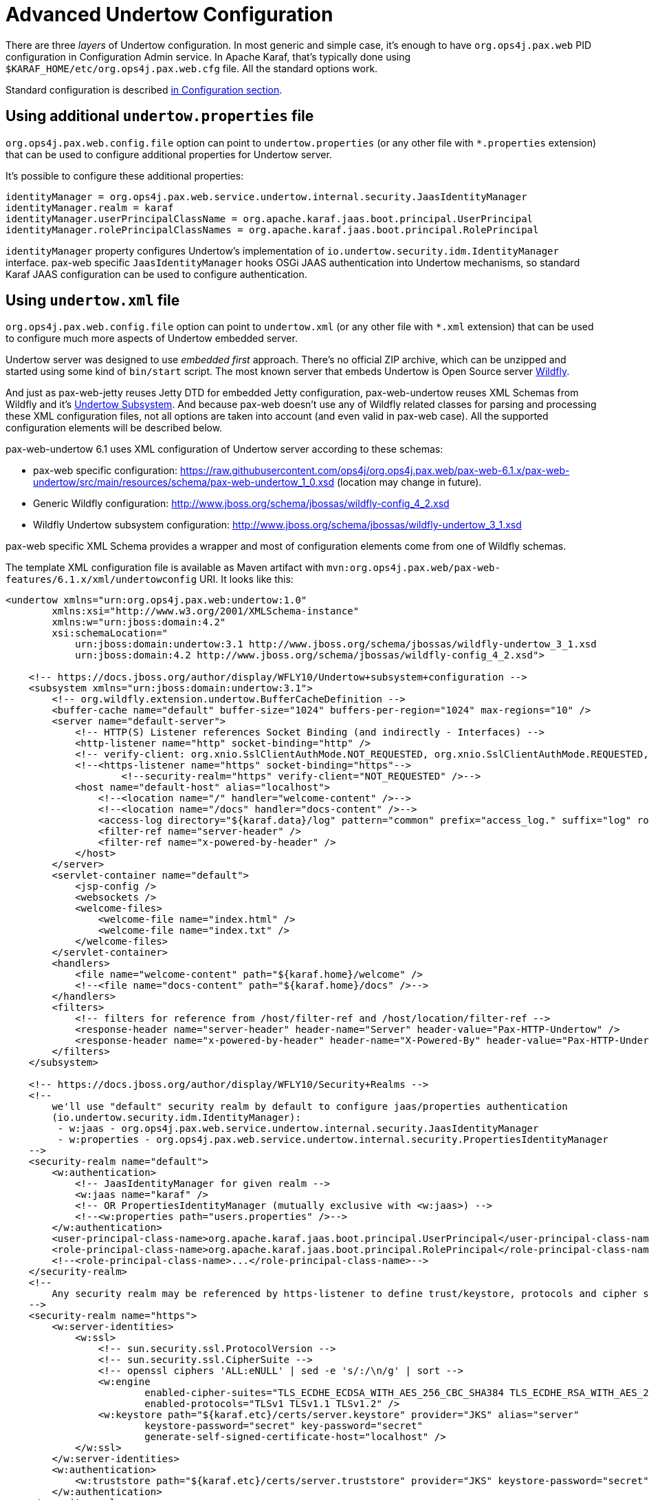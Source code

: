 
////

	Licensed under the Apache License, Version 2.0 (the "License");
	you may not use this file except in compliance with the License.
	You may obtain a copy of the License at
	 
	    http://www.apache.org/licenses/LICENSE-2.0
	 
	Unless required by applicable law or agreed to in writing, software
	distributed under the License is distributed on an "AS IS" BASIS,
	WITHOUT WARRANTIES OR CONDITIONS OF ANY KIND, either express or implied.
	See the License for the specific language governing permissions and
	limitations under the License.

////

= Advanced Undertow Configuration

There are three _layers_ of Undertow configuration. In most generic and simple case, it's enough to
have `org.ops4j.pax.web` PID configuration in Configuration Admin service. In Apache Karaf, that's typically
done using `$KARAF_HOME/etc/org.ops4j.pax.web.cfg` file. All the standard options work.

Standard configuration is described
 link:Configuration.html#Configuration-ConfigurationviaOSGiConfigurationAdminService[in Configuration section].


== Using additional `undertow.properties` file

`org.ops4j.pax.web.config.file` option can point to `undertow.properties` (or any other file with
`*.properties` extension) that can be used to configure additional properties for Undertow server.

It's possible to configure these additional properties:

[source, property]
----
identityManager = org.ops4j.pax.web.service.undertow.internal.security.JaasIdentityManager
identityManager.realm = karaf
identityManager.userPrincipalClassName = org.apache.karaf.jaas.boot.principal.UserPrincipal
identityManager.rolePrincipalClassNames = org.apache.karaf.jaas.boot.principal.RolePrincipal
----

`identityManager` property configures Undertow's implementation of `io.undertow.security.idm.IdentityManager`
interface. pax-web specific `JaasIdentityManager` hooks OSGi JAAS authentication into Undertow mechanisms,
so standard Karaf JAAS configuration can be used to configure authentication.


== Using `undertow.xml` file

`org.ops4j.pax.web.config.file` option can point to `undertow.xml` (or any other file with `*.xml` extension)
that can be used to configure much more aspects of Undertow embedded server.

Undertow server was designed to use _embedded first_ approach. There's no official ZIP archive, which can
be unzipped and started using some kind of `bin/start` script.
The most known server that embeds Undertow is Open Source server http://wildfly.org/[Wildfly].

And just as pax-web-jetty reuses Jetty DTD for embedded Jetty configuration, pax-web-undertow reuses
XML Schemas from Wildfly and it's https://github.com/wildfly/wildfly/tree/10.1.0.Final/undertow[Undertow Subsystem].
And because pax-web doesn't use any of Wildfly related classes for parsing and processing these XML configuration files,
not all options are taken into account (and even valid in pax-web case). All the supported configuration elements
will be described below.

pax-web-undertow 6.1 uses XML configuration of Undertow server according to these schemas:

* pax-web specific configuration: https://raw.githubusercontent.com/ops4j/org.ops4j.pax.web/pax-web-6.1.x/pax-web-undertow/src/main/resources/schema/pax-web-undertow_1_0.xsd (location may change in future).
* Generic Wildfly configuration: http://www.jboss.org/schema/jbossas/wildfly-config_4_2.xsd
* Wildfly Undertow subsystem configuration: http://www.jboss.org/schema/jbossas/wildfly-undertow_3_1.xsd

pax-web specific XML Schema provides a wrapper and most of configuration elements come from one of Wildfly
schemas.

The template XML configuration file is available as Maven artifact with `mvn:org.ops4j.pax.web/pax-web-features/6.1.x/xml/undertowconfig`
URI. It looks like this:

[source, xml]
----
<undertow xmlns="urn:org.ops4j.pax.web:undertow:1.0"
        xmlns:xsi="http://www.w3.org/2001/XMLSchema-instance"
        xmlns:w="urn:jboss:domain:4.2"
        xsi:schemaLocation="
            urn:jboss:domain:undertow:3.1 http://www.jboss.org/schema/jbossas/wildfly-undertow_3_1.xsd
            urn:jboss:domain:4.2 http://www.jboss.org/schema/jbossas/wildfly-config_4_2.xsd">

    <!-- https://docs.jboss.org/author/display/WFLY10/Undertow+subsystem+configuration -->
    <subsystem xmlns="urn:jboss:domain:undertow:3.1">
        <!-- org.wildfly.extension.undertow.BufferCacheDefinition -->
        <buffer-cache name="default" buffer-size="1024" buffers-per-region="1024" max-regions="10" />
        <server name="default-server">
            <!-- HTTP(S) Listener references Socket Binding (and indirectly - Interfaces) -->
            <http-listener name="http" socket-binding="http" />
            <!-- verify-client: org.xnio.SslClientAuthMode.NOT_REQUESTED, org.xnio.SslClientAuthMode.REQUESTED, org.xnio.SslClientAuthMode.REQUIRED -->
            <!--<https-listener name="https" socket-binding="https"-->
                    <!--security-realm="https" verify-client="NOT_REQUESTED" />-->
            <host name="default-host" alias="localhost">
                <!--<location name="/" handler="welcome-content" />-->
                <!--<location name="/docs" handler="docs-content" />-->
                <access-log directory="${karaf.data}/log" pattern="common" prefix="access_log." suffix="log" rotate="true" />
                <filter-ref name="server-header" />
                <filter-ref name="x-powered-by-header" />
            </host>
        </server>
        <servlet-container name="default">
            <jsp-config />
            <websockets />
            <welcome-files>
                <welcome-file name="index.html" />
                <welcome-file name="index.txt" />
            </welcome-files>
        </servlet-container>
        <handlers>
            <file name="welcome-content" path="${karaf.home}/welcome" />
            <!--<file name="docs-content" path="${karaf.home}/docs" />-->
        </handlers>
        <filters>
            <!-- filters for reference from /host/filter-ref and /host/location/filter-ref -->
            <response-header name="server-header" header-name="Server" header-value="Pax-HTTP-Undertow" />
            <response-header name="x-powered-by-header" header-name="X-Powered-By" header-value="Pax-HTTP-Undertow/${project.version}" />
        </filters>
    </subsystem>

    <!-- https://docs.jboss.org/author/display/WFLY10/Security+Realms -->
    <!--
        we'll use "default" security realm by default to configure jaas/properties authentication
        (io.undertow.security.idm.IdentityManager):
         - w:jaas - org.ops4j.pax.web.service.undertow.internal.security.JaasIdentityManager
         - w:properties - org.ops4j.pax.web.service.undertow.internal.security.PropertiesIdentityManager
    -->
    <security-realm name="default">
        <w:authentication>
            <!-- JaasIdentityManager for given realm -->
            <w:jaas name="karaf" />
            <!-- OR PropertiesIdentityManager (mutually exclusive with <w:jaas>) -->
            <!--<w:properties path="users.properties" />-->
        </w:authentication>
        <user-principal-class-name>org.apache.karaf.jaas.boot.principal.UserPrincipal</user-principal-class-name>
        <role-principal-class-name>org.apache.karaf.jaas.boot.principal.RolePrincipal</role-principal-class-name>
        <!--<role-principal-class-name>...</role-principal-class-name>-->
    </security-realm>
    <!--
        Any security realm may be referenced by https-listener to define trust/keystore, protocols and cipher suites
    -->
    <security-realm name="https">
        <w:server-identities>
            <w:ssl>
                <!-- sun.security.ssl.ProtocolVersion -->
                <!-- sun.security.ssl.CipherSuite -->
                <!-- openssl ciphers 'ALL:eNULL' | sed -e 's/:/\n/g' | sort -->
                <w:engine
                        enabled-cipher-suites="TLS_ECDHE_ECDSA_WITH_AES_256_CBC_SHA384 TLS_ECDHE_RSA_WITH_AES_256_CBC_SHA384"
                        enabled-protocols="TLSv1 TLSv1.1 TLSv1.2" />
                <w:keystore path="${karaf.etc}/certs/server.keystore" provider="JKS" alias="server"
                        keystore-password="secret" key-password="secret"
                        generate-self-signed-certificate-host="localhost" />
            </w:ssl>
        </w:server-identities>
        <w:authentication>
            <w:truststore path="${karaf.etc}/certs/server.truststore" provider="JKS" keystore-password="secret" />
        </w:authentication>
    </security-realm>

    <!-- Interface lists IP addresses to bind to -->
    <interface name="default">
        <w:inet-address value="0.0.0.0" />
        <!--<w:inet-address value="127.0.0.1" />-->
    </interface>
    <interface name="secure">
        <w:inet-address value="127.0.0.1" />
    </interface>

    <!-- Socket Binding adds port for each IP from referenced Interface -->
    <socket-binding name="http" interface="default" port="${org.osgi.service.http.port}" />
    <socket-binding name="https" interface="secure" port="${org.osgi.service.http.port.secure}" />

</undertow>
----

Comments in the above example provide some explanation, but here's the summary of options. We'll start
from the low level options.

[NOTE]
All values may use property placeholders (like `${org.osgi.service.http.port}`) that will be resolved with properties
available in configuration or bundle context.

=== Networking options

Basic networking configuration requires two elements:

* `<interface>/<w:inet-address>` defines networking addresses that will be used for socket binding. Typical settings are
`0.0.0.0` (all interfaces), `127.0.0.1` (loopback interface) or any interface address bound to network device
* `<socket-binding>` adds port information to binding address

=== Undertow server listener configuration

Having address/port options configured, we can specify configuration for http(s) listener in Undertow embedded server.

* `<subsystem>/<server>/<http[s]-listener>` configures embedded server to listen on given address/port.

For `<https-listener>` we can use `realm` to point to security configuration and `verify-client` attribute with
one of these values: `NOT_REQUESTED`, `REQUESTED`, `REQUIRED`.

=== Security configuration

XML configuration may specify multiple `<security-realm name="name">` elements.

Special `<security-realm name="default">` realm is used to configure `io.undertow.security.idm.IdentityManager`.

* `<security-realm name="default">/<w:authentication>/<w:jaas name="karaf" />` defines JAAS authentication
and elements `<user-principal-class-name>` and `<role-principal-class-name>` are required.
* `<security-realm name="default">/<w:authentication>/<w:properties path="users.properties" />` switches to simple
authentication where users are specified in simple properties file.

When security realm has different name (dedicated, but `default` may also be referenced), it can be referenced
from `<subsystem>/<server>/<https-listener>` to define additional TLS configuration:

* `<security-realm name="https">/<w:server-identities>/<w:ssl>/<w:engine>` allows to configure these options:
** `enabled-cipher-suites` (for example `TLS_ECDHE_ECDSA_WITH_AES_256_CBC_SHA384 TLS_ECDHE_RSA_WITH_AES_256_CBC_SHA384` -
see source code of `sun.security.ssl.CipherSuite` to check available cipher suites - for standard security engine)
** `enabled-protocols` (for example `TLSv1 TLSv1.1 TLSv1.2` - see source code of `sun.security.ssl.ProtocolVersion` to check
available protocol identifiers - for standard security engine)
* `<security-realm name="https">/<w:server-identities>/<w:ssl>/<w:keystore>` configures keystore that contains server
certificate and private key
* `<security-realm name="https">/<w:authentication>/<w:truststore>` configures truststore that contains trusted (CA)
certificates


== HTTP server configuration

Having networking elements configured, `<subsystem>/<server>` is used to create actual instance of embedded Undertow
server.

* `<subsystem>/<server>/<http[s]-listener>` is a reference to already defined listener
* `<subsystem>/<server>/<host>` currently only one virtual host is supported
* `<subsystem>/<server>/<host>/<location>` maps referenced `<subsystem>/<handler>` to given http request path
* `<subsystem>/<server>/<host>/<access-log>` configures access logging
* `<subsystem>/<server>/<host>/<filter-ref>` configures additional filters to be used for all requests handled by this
virtual host. Filters are defined in `<subsystem>/<handlers>/<handler>` elements


== Filter and Handler configuration

Filters and handlers handle HTTP requests. Filters pass the request further down the chain, and handlers are actual
endpoints that do something (e.g., servlets).

Filters:

* `<subsystem>/<filters>/<response-header>` adds some HTTP header to response and proceeds
* `<subsystem>/<filters>/<filter>` not implemented yet
* `<subsystem>/<filters>/<error-page>` not implemented yet

Handlers:

* `<subsystem>/<handlers>/<file>` configures resource handler that simply serves static resources from given location. Usually
"welcome" handler is configured this way, to serve some initial resources for e.g., Apache Karaf.


== Servlet container configuration

Last and _highest level_ of configuration is servlet container - how Undertow handles servlets.

* `<subsystem>/<servlet-container>/<welcome-files>/<welcome-file>` configures default files that are returned in case there's
no match for any configured servlets, filters or resources (same configuration as in `WEB-INF/web.xml`)

